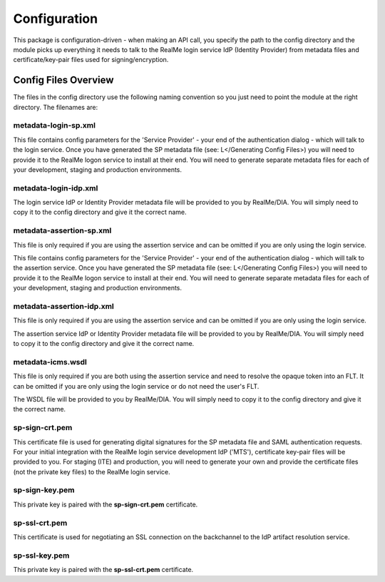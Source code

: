 =============
Configuration
=============

This package is configuration-driven - when making an API call, you specify the
path to the config directory and the module picks up everything it needs to
talk to the RealMe login service IdP (Identity Provider) from metadata files
and certificate/key-pair files used for signing/encryption.

Config Files Overview
=====================

The files in the config directory use the following naming convention so you
just need to point the module at the right directory.  The filenames are:


metadata-login-sp.xml
---------------------

This file contains config parameters for the 'Service Provider' - your end of
the authentication dialog - which will talk to the login service.  Once you
have generated the SP metadata file (see: L</Generating Config Files>) you will
need to provide it to the RealMe logon service to install at their end.  You
will need to generate separate metadata files for each of your development,
staging and production environments.

metadata-login-idp.xml
----------------------

The login service IdP or Identity Provider metadata file will be provided to
you by RealMe/DIA.  You will simply need to copy it to the config directory and
give it the correct name.

metadata-assertion-sp.xml
-------------------------

This file is only required if you are using the assertion service and can be
omitted if you are only using the login service.

This file contains config parameters for the 'Service Provider' - your end of
the authentication dialog - which will talk to the assertion service.  Once you
have generated the SP metadata file (see: L</Generating Config Files>) you will
need to provide it to the RealMe logon service to install at their end.  You
will need to generate separate metadata files for each of your development,
staging and production environments.

metadata-assertion-idp.xml
--------------------------

This file is only required if you are using the assertion service and can be
omitted if you are only using the login service.

The assertion service IdP or Identity Provider metadata file will be provided
to you by RealMe/DIA.  You will simply need to copy it to the config directory
and give it the correct name.

metadata-icms.wsdl
------------------

This file is only required if you are both using the assertion service and need
to resolve the opaque token into an FLT.  It can be omitted if you are only
using the login service or do not need the user's FLT.

The WSDL file will be provided to you by RealMe/DIA.  You will simply need to
copy it to the config directory and give it the correct name.

sp-sign-crt.pem
---------------

This certificate file is used for generating digital signatures for the SP
metadata file and SAML authentication requests.  For your initial integration
with the RealMe login service development IdP ('MTS'), certificate key-pair
files will be provided to you.  For staging (ITE) and production, you will need
to generate your own and provide the certificate files (not the private key
files) to the RealMe login service.

sp-sign-key.pem
---------------

This private key is paired with the **sp-sign-crt.pem** certificate.

sp-ssl-crt.pem
--------------

This certificate is used for negotiating an SSL connection on the backchannel
to the IdP artifact resolution service.

sp-ssl-key.pem
--------------

This private key is paired with the **sp-ssl-crt.pem** certificate.


